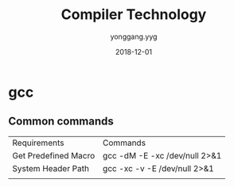 #+TITLE: Compiler Technology
#+DATE: 2018-12-01
#+AUTHOR: yonggang.yyg

* gcc
** Common commands
| Requirements         | Commands                      |
| Get Predefined Macro | gcc -dM -E -xc /dev/null 2>&1 |
| System Header Path   | gcc -xc -v -E /dev/null 2>&1  |
|                      |                               |
